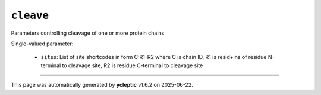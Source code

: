 .. _config_ref tasks cleave:

``cleave``
==========

Parameters controlling cleavage of one or more protein chains

Single-valued parameter:

  * ``sites``: List of site shortcodes in form C:R1-R2 where C is chain ID, R1 is resid+ins of residue N-terminal to cleavage site, R2 is residue C-terminal to cleavage site



----

This page was automatically generated by **ycleptic** v1.6.2 on 2025-06-22.
